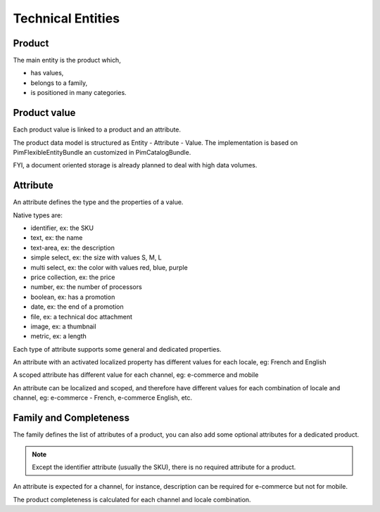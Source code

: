 Technical Entities
==================

Product
-------

The main entity is the product which,

* has values,
* belongs to a family,
* is positioned in many categories.


Product value
-------------

Each product value is linked to a product and an attribute.

The product data model is structured as Entity - Attribute - Value.
The implementation is based on PimFlexibleEntityBundle an customized in PimCatalogBundle.

FYI, a document oriented storage is already planned to deal with high data volumes.


Attribute
---------

An attribute defines the type and the properties of a value.

Native types are:

* identifier, ex: the SKU
* text, ex: the name
* text-area, ex: the description
* simple select, ex: the size with values S, M, L
* multi select, ex: the color with values red, blue, purple
* price collection, ex: the price
* number, ex: the number of processors
* boolean, ex: has a promotion
* date, ex: the end of a promotion
* file, ex: a technical doc attachment
* image, ex: a thumbnail
* metric, ex: a length

Each type of attribute supports some general and dedicated properties.

An attribute with an activated localized property has different values for each locale, eg: French and English

A scoped attribute has different value for each channel, eg: e-commerce and mobile

An attribute can be localized and scoped, and therefore have different values for each combination of locale and
channel, eg: e-commerce - French, e-commerce English, etc.


Family and Completeness
-----------------------

The family defines the list of attributes of a product, you can also add some optional attributes for a dedicated
product.

.. note::

  Except the identifier attribute (usually the SKU), there is no required attribute for a product.

An attribute is expected for a channel, for instance, description can be required for e-commerce but not for mobile.

The product completeness is calculated for each channel and locale combination.

